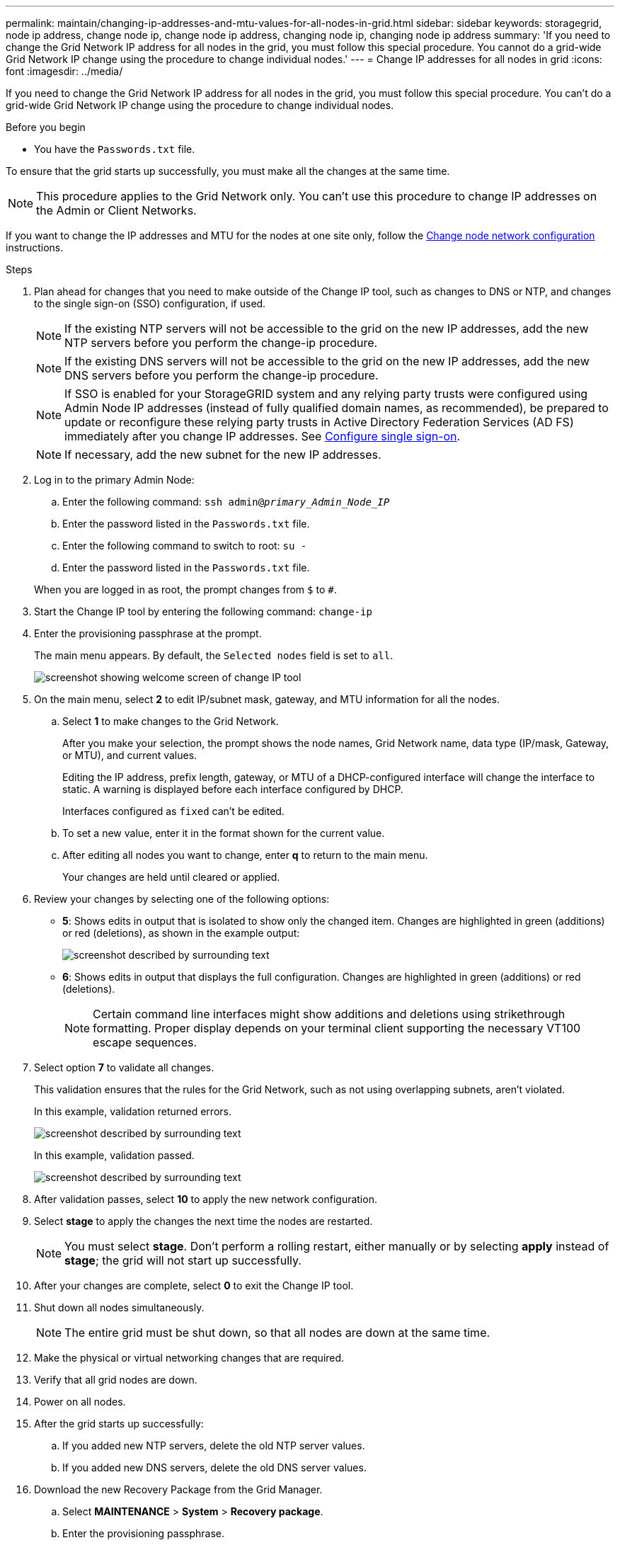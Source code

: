 ---
permalink: maintain/changing-ip-addresses-and-mtu-values-for-all-nodes-in-grid.html
sidebar: sidebar
keywords: storagegrid, node ip address, change node ip, change node ip address, changing node ip, changing node ip address
summary: 'If you need to change the Grid Network IP address for all nodes in the grid, you must follow this special procedure. You cannot do a grid-wide Grid Network IP change using the procedure to change individual nodes.'
---
= Change IP addresses for all nodes in grid
:icons: font
:imagesdir: ../media/

[.lead]
If you need to change the Grid Network IP address for all nodes in the grid, you must follow this special procedure. You can't do a grid-wide Grid Network IP change using the procedure to change individual nodes.

.Before you begin

* You have the `Passwords.txt` file.

To ensure that the grid starts up successfully, you must make all the changes at the same time.

NOTE: This procedure applies to the Grid Network only. You can't use this procedure to change IP addresses on the Admin or Client Networks.

If you want to change the IP addresses and MTU for the nodes at one site only, follow the link:changing-nodes-network-configuration.html[Change node network configuration] instructions.

.Steps

. Plan ahead for changes that you need to make outside of the Change IP tool, such as changes to DNS or NTP, and changes to the single sign-on (SSO) configuration, if used.
+
NOTE: If the existing NTP servers will not be accessible to the grid on the new IP addresses, add the new NTP servers before you perform the change-ip procedure.
+
NOTE: If the existing DNS servers will not be accessible to the grid on the new IP addresses, add the new DNS servers before you perform the change-ip procedure.
+
NOTE: If SSO is enabled for your StorageGRID system and any relying party trusts were configured using Admin Node IP addresses (instead of fully qualified domain names, as recommended), be prepared to update or reconfigure these relying party trusts in Active Directory Federation Services (AD FS) immediately after you change IP addresses. See link:../admin/configuring-sso.html[Configure single sign-on].
+
NOTE: If necessary, add the new subnet for the new IP addresses.

. Log in to the primary Admin Node:
 .. Enter the following command: `ssh admin@_primary_Admin_Node_IP_`
 .. Enter the password listed in the `Passwords.txt` file.
 .. Enter the following command to switch to root: `su -`
 .. Enter the password listed in the `Passwords.txt` file.

+
When you are logged in as root, the prompt changes from `$` to `#`.
. Start the Change IP tool by entering the following command: `change-ip`
. Enter the provisioning passphrase at the prompt.
+
The main menu appears. By default, the `Selected nodes` field is set to `all`.
+
image::../media/change_ip_tool_main_menu.png["screenshot showing welcome screen of change IP tool"]

. On the main menu, select *2* to edit IP/subnet mask, gateway, and MTU information for all the nodes.
 .. Select *1* to make changes to the Grid Network.
+
After you make your selection, the prompt shows the node names, Grid Network name, data type (IP/mask, Gateway, or MTU), and current values.
+
Editing the IP address, prefix length, gateway, or MTU of a DHCP-configured interface will change the interface to static. A warning is displayed before each interface configured by DHCP.
+
Interfaces configured as `fixed` can't be edited.

 .. To set a new value, enter it in the format shown for the current value.
 .. After editing all nodes you want to change, enter *q* to return to the main menu.
+
Your changes are held until cleared or applied.
. Review your changes by selecting one of the following options:
 ** *5*: Shows edits in output that is isolated to show only the changed item. Changes are highlighted in green (additions) or red (deletions), as shown in the example output:
+
image::../media/change_ip_tool_edit_ip_mask_sample_output.png["screenshot described by surrounding text"]

 ** *6*: Shows edits in output that displays the full configuration. Changes are highlighted in green (additions) or red (deletions).
+
NOTE: Certain command line interfaces might show additions and deletions using strikethrough formatting. Proper display depends on your terminal client supporting the necessary VT100 escape sequences.

. Select option *7* to validate all changes.
+
This validation ensures that the rules for the Grid Network, such as not using overlapping subnets, aren't violated.
+
In this example, validation returned errors.
+
image::../media/change_ip_tool_validate_sample_error_messages.gif["screenshot described by surrounding text"]
+
In this example, validation passed.
+
image::../media/change_ip_tool_validate_sample_passed_messages.gif["screenshot described by surrounding text"]

. After validation passes, select *10* to apply the new network configuration.
. Select *stage* to apply the changes the next time the nodes are restarted.
+
NOTE: You must select *stage*. Don't perform a rolling restart, either manually or by selecting *apply* instead of *stage*; the grid will not start up successfully.

. After your changes are complete, select *0* to exit the Change IP tool.
. Shut down all nodes simultaneously.
+
NOTE: The entire grid must be shut down, so that all nodes are down at the same time.

. Make the physical or virtual networking changes that are required.
. Verify that all grid nodes are down.
. Power on all nodes.
. After the grid starts up successfully:
 .. If you added new NTP servers, delete the old NTP server values.
 .. If you added new DNS servers, delete the old DNS server values.
. Download the new Recovery Package from the Grid Manager.
 .. Select *MAINTENANCE* > *System* > *Recovery package*.
 .. Enter the provisioning passphrase.

.Related information

* link:adding-to-or-changing-subnet-lists-on-grid-network.html[Add to or change subnet lists on Grid Network]

* link:shutting-down-grid-node.html[Shut down grid node]
